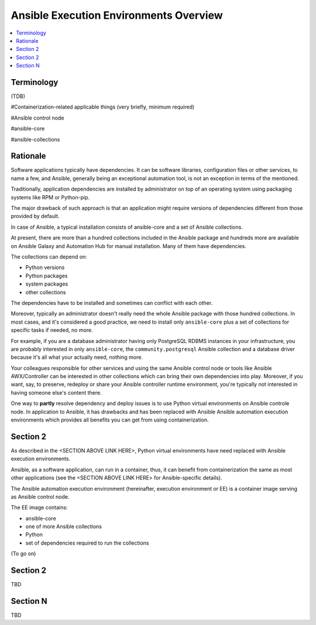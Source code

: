 .. _ee_overview:

***************************************
Ansible Execution Environments Overview
***************************************

.. contents::
   :local:

Terminology
===========

(TDB)

#Containerization-related applicable things (very briefly, minimum required)

#Ansible control node

#ansible-core

#ansible-collections

Rationale
=========

Software applications typically have dependencies. It can be software libraries, configuration files or other services, to name a few, and Ansible, generally being an exceptional automation tool, is not an exception in terms of the mentioned.

Traditionally, application dependencies are installed by administrator on top of an operating system using packaging systems like RPM or Python-pip.

The major drawback of such approach is that an application might require versions of dependencies different from those provided by default.

In case of Ansible, a typical installation consists of ansible-core and a set of Ansible collections.

At present, there are more than a hundred collections included in the Ansible package and hundreds more are available on Ansible Galaxy and Automation Hub for manual installation. Many of them have dependencies.

The collections can depend on:

* Python versions
* Python packages
* system packages
* other collections

The dependencies have to be installed and sometimes can conflict with each other.

Moreover, typically an administrator doesn't really need the whole Ansible package with those hundred collections. In most cases, and it's considered a good practice, we need to install only ``ansible-core`` plus a set of collections for specific tasks if needed, no more.

For example, if you are a database administrator having only PostgreSQL RDBMS instances in your infrastructure, you are probably interested in only ``ansible-core``, the ``community.postgresql`` Ansible collection and a database driver because it's all what your actually need, nothing more.

Your colleagues responsible for other services and using the same Ansible control node or tools like Ansible AWX/Controller can be interested in other collections which can bring their own dependencies into play. Moreover, if you want, say, to preserve, redeploy or share your Ansible controller runtime environment, you're typically not interested in having someone else's content there.

One way to **partly** resolve dependency and deploy issues is to use Python virtual environments on Ansible controle node. In application to Ansible, it has drawbacks and has been replaced with Ansible Ansible automation execution environments which provides all benefits you can get from using containerization.

Section 2
=========

As described in the <SECTION ABOVE LINK HERE>, Python virtual environments have need replaced with Ansible execution environments.

Ansible, as a software application, can run in a container, thus, it can benefit from containerization the same as most other applications (see the <SECTION ABOVE LINK HERE> for Ansible-specific details).

The Ansible automation execution environment (hereinafter, execution environment or EE) is a container image serving as Ansible control node.

The EE image contains:

* ansible-core
* one of more Ansible collections
* Python
* set of dependencies required to run the collections

(To go on)


Section 2
=========

TBD

Section N
=========

TBD
